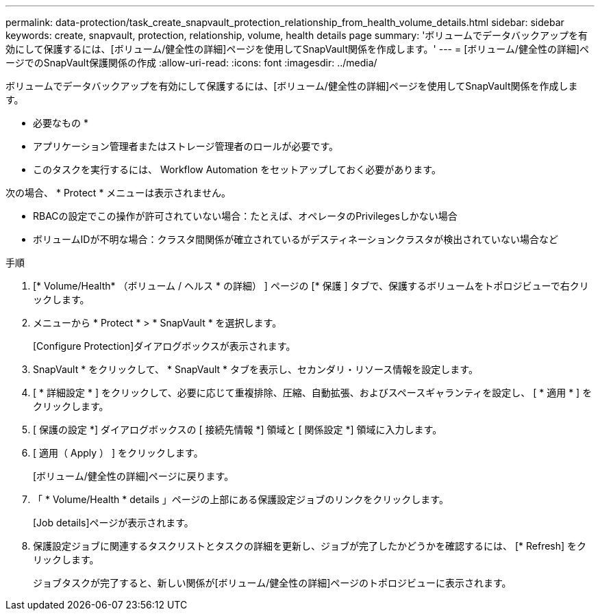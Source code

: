 ---
permalink: data-protection/task_create_snapvault_protection_relationship_from_health_volume_details.html 
sidebar: sidebar 
keywords: create, snapvault, protection, relationship, volume, health details page 
summary: 'ボリュームでデータバックアップを有効にして保護するには、[ボリューム/健全性の詳細]ページを使用してSnapVault関係を作成します。' 
---
= [ボリューム/健全性の詳細]ページでのSnapVault保護関係の作成
:allow-uri-read: 
:icons: font
:imagesdir: ../media/


[role="lead"]
ボリュームでデータバックアップを有効にして保護するには、[ボリューム/健全性の詳細]ページを使用してSnapVault関係を作成します。

* 必要なもの *

* アプリケーション管理者またはストレージ管理者のロールが必要です。
* このタスクを実行するには、 Workflow Automation をセットアップしておく必要があります。


次の場合、 * Protect * メニューは表示されません。

* RBACの設定でこの操作が許可されていない場合：たとえば、オペレータのPrivilegesしかない場合
* ボリュームIDが不明な場合：クラスタ間関係が確立されているがデスティネーションクラスタが検出されていない場合など


.手順
. [* Volume/Health* （ボリューム / ヘルス * の詳細） ] ページの [* 保護 ] タブで、保護するボリュームをトポロジビューで右クリックします。
. メニューから * Protect * > * SnapVault * を選択します。
+
[Configure Protection]ダイアログボックスが表示されます。

. SnapVault * をクリックして、 * SnapVault * タブを表示し、セカンダリ・リソース情報を設定します。
. [ * 詳細設定 * ] をクリックして、必要に応じて重複排除、圧縮、自動拡張、およびスペースギャランティを設定し、 [ * 適用 * ] をクリックします。
. [ 保護の設定 *] ダイアログボックスの [ 接続先情報 *] 領域と [ 関係設定 *] 領域に入力します。
. [ 適用（ Apply ） ] をクリックします。
+
[ボリューム/健全性の詳細]ページに戻ります。

. 「 * Volume/Health * details 」ページの上部にある保護設定ジョブのリンクをクリックします。
+
[Job details]ページが表示されます。

. 保護設定ジョブに関連するタスクリストとタスクの詳細を更新し、ジョブが完了したかどうかを確認するには、 [* Refresh] をクリックします。
+
ジョブタスクが完了すると、新しい関係が[ボリューム/健全性の詳細]ページのトポロジビューに表示されます。


